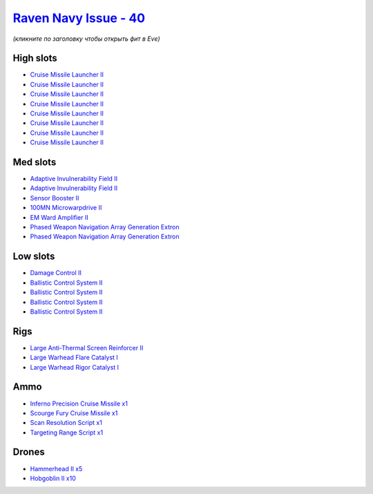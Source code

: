 .. This file is autogenerated by update-fits.py script
.. Use https://github.com/RAISA-Shield/raisa-shield.github.io/edit/source/eft/shield/40/raven-navy-issue.eft
.. to edit it.

`Raven Navy Issue - 40 <javascript:CCPEVE.showFitting('17636:2048;1:1952;1:26020;1:19814;2:2281;2:26442;1:26028;1:2637;1:29011;1:29009;1:22291;4:12084;1:24533;1:2185;5:2456;10:2553;1:19739;8::');>`_
======================================================================================================================================================================================================

*(кликните по заголовку чтобы открыть фит в Eve)*

High slots
----------

- `Cruise Missile Launcher II <javascript:CCPEVE.showInfo(19739)>`_
- `Cruise Missile Launcher II <javascript:CCPEVE.showInfo(19739)>`_
- `Cruise Missile Launcher II <javascript:CCPEVE.showInfo(19739)>`_
- `Cruise Missile Launcher II <javascript:CCPEVE.showInfo(19739)>`_
- `Cruise Missile Launcher II <javascript:CCPEVE.showInfo(19739)>`_
- `Cruise Missile Launcher II <javascript:CCPEVE.showInfo(19739)>`_
- `Cruise Missile Launcher II <javascript:CCPEVE.showInfo(19739)>`_
- `Cruise Missile Launcher II <javascript:CCPEVE.showInfo(19739)>`_

Med slots
---------

- `Adaptive Invulnerability Field II <javascript:CCPEVE.showInfo(2281)>`_
- `Adaptive Invulnerability Field II <javascript:CCPEVE.showInfo(2281)>`_
- `Sensor Booster II <javascript:CCPEVE.showInfo(1952)>`_
- `100MN Microwarpdrive II <javascript:CCPEVE.showInfo(12084)>`_
- `EM Ward Amplifier II <javascript:CCPEVE.showInfo(2553)>`_
- `Phased Weapon Navigation Array Generation Extron <javascript:CCPEVE.showInfo(19814)>`_
- `Phased Weapon Navigation Array Generation Extron <javascript:CCPEVE.showInfo(19814)>`_

Low slots
---------

- `Damage Control II <javascript:CCPEVE.showInfo(2048)>`_
- `Ballistic Control System II <javascript:CCPEVE.showInfo(22291)>`_
- `Ballistic Control System II <javascript:CCPEVE.showInfo(22291)>`_
- `Ballistic Control System II <javascript:CCPEVE.showInfo(22291)>`_
- `Ballistic Control System II <javascript:CCPEVE.showInfo(22291)>`_

Rigs
----

- `Large Anti-Thermal Screen Reinforcer II <javascript:CCPEVE.showInfo(26442)>`_
- `Large Warhead Flare Catalyst I <javascript:CCPEVE.showInfo(26028)>`_
- `Large Warhead Rigor Catalyst I <javascript:CCPEVE.showInfo(26020)>`_

Ammo
----

- `Inferno Precision Cruise Missile x1 <javascript:CCPEVE.showInfo(2637)>`_
- `Scourge Fury Cruise Missile x1 <javascript:CCPEVE.showInfo(24533)>`_
- `Scan Resolution Script x1 <javascript:CCPEVE.showInfo(29011)>`_
- `Targeting Range Script x1 <javascript:CCPEVE.showInfo(29009)>`_

Drones
------

- `Hammerhead II x5 <javascript:CCPEVE.showInfo(2185)>`_
- `Hobgoblin II x10 <javascript:CCPEVE.showInfo(2456)>`_


